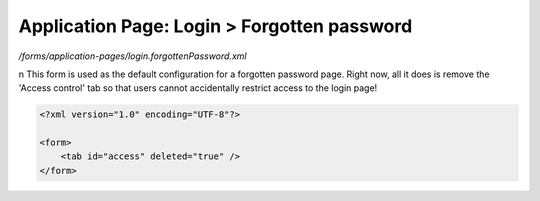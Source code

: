 Application Page: Login > Forgotten password
============================================

*/forms/application-pages/login.forgottenPassword.xml*

\n
This form is used as the default configuration for a forgotten password page. Right now, all it does is remove the 'Access control' tab so that users cannot accidentally restrict access to the login page!

.. code-block:: xml

    <?xml version="1.0" encoding="UTF-8"?>

    <form>
        <tab id="access" deleted="true" />
    </form>

